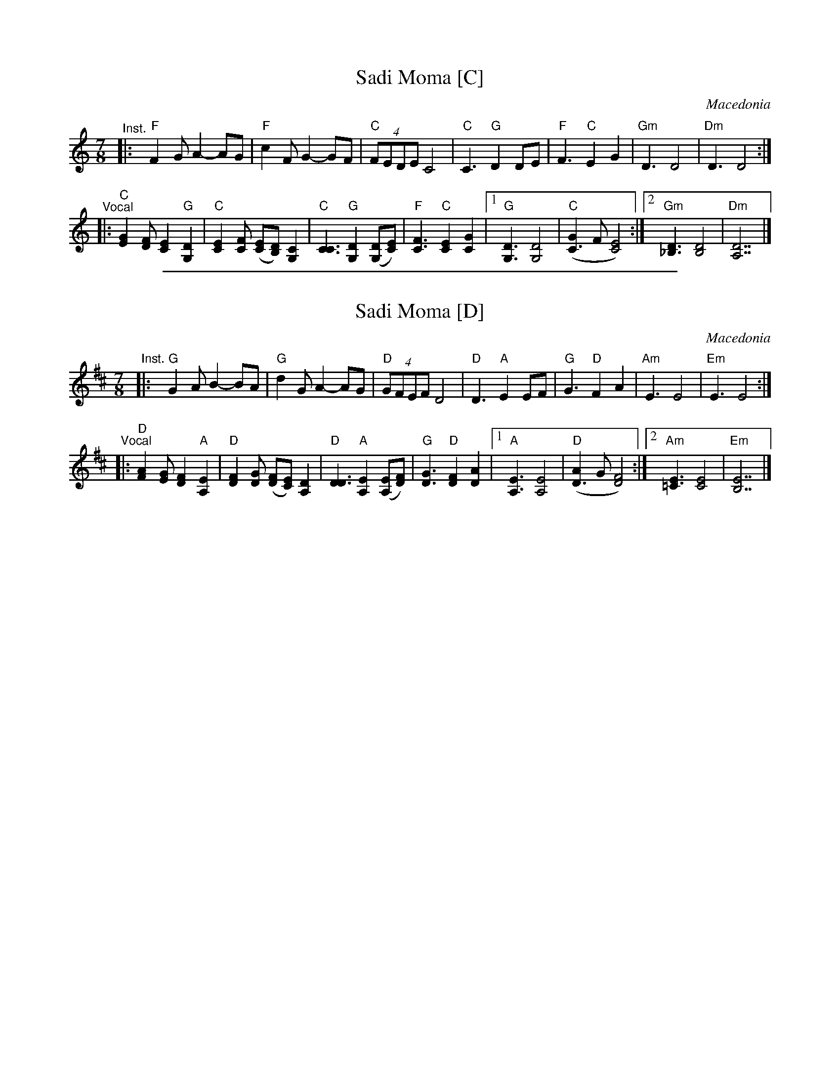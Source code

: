 
X: 1
T: Sadi Moma [C]
O: Macedonia
M: 7/8
L: 1/8
K: C
"^Inst."\
|:y"F"F2G A2- AG | "F"c2F G2- GF | "C"(4FEDE C4 \
|  "C"C3 "G"D2 DE | "F"F3 "C"E2 G2 | "Gm"D3 D4 | "Dm"D3 D4 :|
"^Vocal"\
|: "C"[G2E2][FD] [E2C2] "G"[D2G,2] | "C"[E2C2][FC] ([EC][DB,]) [C2G,2] | "C"[C3C3] "G"[D2G,2] ([DG,][EC]) |\
 "F"[F3C3] "C"[E2C2] [G2C2] |1 "G"[D3G,3] [D4G,4] | "C"([G2C3]F [E4C4]) :|2 "Gm"[D3_B,3] [D4B,4] | "Dm"[D7A,7] |]

%%sep 1 1 500

X: 1
T: Sadi Moma [D]
O: Macedonia
M: 7/8
L: 1/8
K: D
"^Inst."\
|:y"G"G2A B2- BA | "G"d2G A2- AG | "D"(4GFEF D4 \
|  "D"D3  "A"E2  EF | "G"G3  "D"F2  A2 | "Am"E3 E4 | "Em"E3 E4 :|
"^Vocal"\
|: "D"[A2F2][GE] [F2D2] "A"[E2A,2] | "D"[F2D2][GD] ([FD][EC]) [D2A,2] | "D"[D3D3] "A"[E2A,2] ([EA,][FD]) |\
  "G"[G3D3] "D"[F2D2] [A2D2] |1 "A"[E3A,3] [E4A,4] | "D"([A2D3]G [F4D4]) :|2 "Am"[E3=C3] [E4C4] | "Em"[E7B,7] |]
